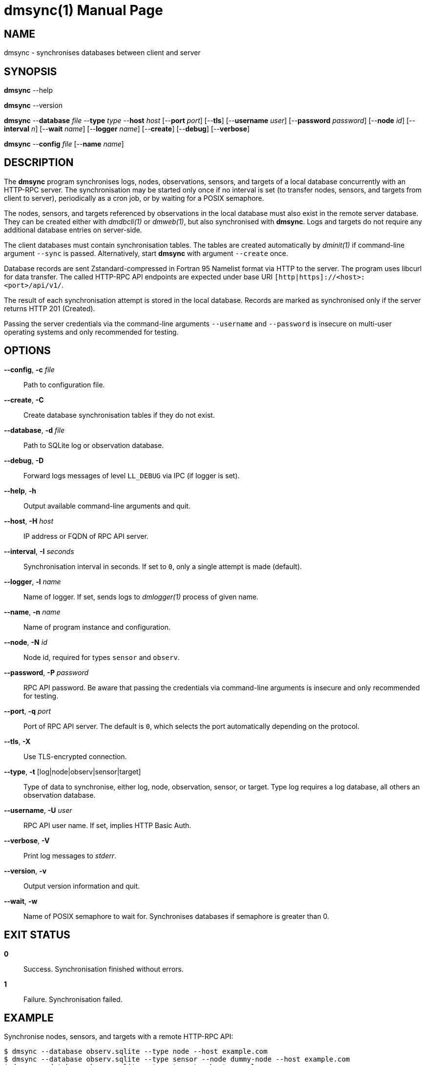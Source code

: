 = dmsync(1)
Philipp Engel
v1.0.0
:doctype: manpage
:manmanual: User Commands
:mansource: DMSYNC

== NAME

dmsync - synchronises databases between client and server

== SYNOPSIS

*dmsync* --help

*dmsync* --version

*dmsync* --*database* _file_ --*type* _type_ --*host* _host_ [--*port* _port_]
[--*tls*] [--*username* _user_] [--*password* _password_] [--*node* _id_]
[--*interval* _n_] [--*wait* _name_] [--*logger* _name_] [--*create*]
[--*debug*] [--*verbose*]

*dmsync* --*config* _file_ [--*name* _name_]

== DESCRIPTION

The *dmsync* program synchronises logs, nodes, observations, sensors, and
targets of a local database concurrently with an HTTP-RPC server. The
synchronisation may be started only once if no interval is set (to transfer
nodes, sensors, and targets from client to server), periodically as a cron job,
or by waiting for a POSIX semaphore.

The nodes, sensors, and targets referenced by observations in the local database
must also exist in the remote server database. They can be created either with
_dmdbcli(1)_ or _dmweb(1)_, but also synchronised with *dmsync*. Logs and
targets do not require any additional database entries on server-side.

The client databases must contain synchronisation tables. The tables are
created automatically by _dminit(1)_ if command-line argument `--sync` is
passed.  Alternatively, start *dmsync* with argument `--create` once.

Database records are sent Zstandard-compressed in Fortran 95 Namelist format via
HTTP to the server. The program uses libcurl for data transfer. The called
HTTP-RPC API endpoints are expected under base URI
`[http|https]://<host>:<port>/api/v1/`.

The result of each synchronisation attempt is stored in the local database.
Records are marked as synchronised only if the server returns HTTP 201
(Created).

Passing the server credentials via the command-line arguments `--username` and
`--password` is insecure on multi-user operating systems and only recommended
for testing.

== OPTIONS

*--config*, *-c* _file_::
  Path to configuration file.

*--create*, *-C*::
  Create database synchronisation tables if they do not exist.

*--database*, *-d* _file_::
  Path to SQLite log or observation database.

*--debug*, *-D*::
  Forward logs messages of level `LL_DEBUG` via IPC (if logger is set).

*--help*, *-h*::
  Output available command-line arguments and quit.

*--host*, *-H* _host_::
  IP address or FQDN of RPC API server.

*--interval*, *-I* _seconds_::
  Synchronisation interval in seconds. If set to `0`, only a single attempt is
  made (default).

*--logger*, *-l* _name_::
  Name of logger. If set, sends logs to _dmlogger(1)_ process of given name.

*--name*, *-n* _name_::
  Name of program instance and configuration.

*--node*, *-N* _id_::
  Node id, required for types `sensor` and `observ`.

*--password*, *-P* _password_::
  RPC API password. Be aware that passing the credentials via command-line
  arguments is insecure and only recommended for testing.

*--port*, *-q* _port_::
  Port of RPC API server. The default is `0`, which selects the port
  automatically depending on the protocol.

*--tls*, *-X*::
  Use TLS-encrypted connection.

*--type*, *-t* [log|node|observ|sensor|target]::
  Type of data to synchronise, either log, node, observation, sensor, or
  target. Type log requires a log database, all others an observation
  database.

*--username*, *-U* _user_::
  RPC API user name. If set, implies HTTP Basic Auth.

*--verbose*, *-V*::
  Print log messages to _stderr_.

*--version*, *-v*::
  Output version information and quit.

*--wait*, *-w*::
  Name of POSIX semaphore to wait for. Synchronises databases if semaphore is
  greater than 0.

== EXIT STATUS

*0*::
  Success.
  Synchronisation finished without errors.

*1*::
  Failure.
  Synchronisation failed.

== EXAMPLE

Synchronise nodes, sensors, and targets with a remote HTTP-RPC API:

....
$ dmsync --database observ.sqlite --type node --host example.com
$ dmsync --database observ.sqlite --type sensor --node dummy-node --host example.com
$ dmsync --database observ.sqlite --type target --host example.com
....

Synchronise observations:

....
$ dmsync --database observ.sqlite --type observ --host example.com
....

Synchronise log messages:

....
$ dmsync --database log.sqlite --type log --host example.com
....

== SEE ALSO

_dmapi(1)_

== RESOURCES

*Project web site:* https://www.dabamos.de/

== COPYING

Copyright (C) 2024 {author}. +
Free use of this software is granted under the terms of the ISC Licence.
